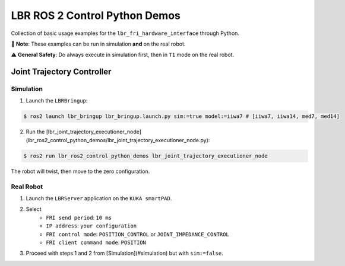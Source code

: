 LBR ROS 2 Control Python Demos
==============================
Collection of basic usage examples for the ``lbr_fri_hardware_interface`` through Python.

🙌 **Note**: These examples can be run in simulation **and** on the real robot.

⚠️ **General Safety**: Do always execute in simulation first, then in ``T1`` mode on the real robot.

Joint Trajectory Controller
---------------------------
Simulation
~~~~~~~~~~
1. Launch the ``LBRBringup``:

.. code-block:: console

    $ ros2 launch lbr_bringup lbr_bringup.launch.py sim:=true model:=iiwa7 # [iiwa7, iiwa14, med7, med14]

2. Run the [lbr_joint_trajectory_executioner_node](lbr_ros2_control_python_demos/lbr_joint_trajectory_executioner_node.py):

.. code-block:: console

    $ ros2 run lbr_ros2_control_python_demos lbr_joint_trajectory_executioner_node

The robot will twist, then move to the zero configuration.

Real Robot
~~~~~~~~~~
1. Launch the ``LBRServer`` application on the ``KUKA smartPAD``.
2. Select
    - ``FRI send period``: ``10 ms``
    - ``IP address``: ``your configuration``
    - ``FRI control mode``: ``POSITION_CONTROL`` or ``JOINT_IMPEDANCE_CONTROL``
    - ``FRI client command mode``: ``POSITION``
3. Proceed with steps 1 and 2 from [Simulation](#simulation) but with ``sim:=false``.

